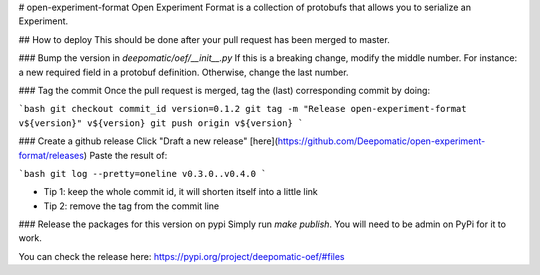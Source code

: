 # open-experiment-format
Open Experiment Format is a collection of protobufs that allows you to serialize an Experiment.


## How to deploy
This should be done after your pull request has been merged to master.

### Bump the version in `deepomatic/oef/__init__.py`
If this is a breaking change, modify the middle number. For instance: a new required field in a
protobuf definition. Otherwise, change the last number.

### Tag the commit
Once the pull request is merged, tag the (last) corresponding commit by doing:

```bash
git checkout commit_id
version=0.1.2
git tag -m "Release open-experiment-format v${version}" v${version}
git push origin v${version}
```

### Create a github release
Click "Draft a new release" [here](https://github.com/Deepomatic/open-experiment-format/releases)
Paste the result of:

```bash
git log --pretty=oneline v0.3.0..v0.4.0
```

- Tip 1: keep the whole commit id, it will shorten itself into a little link
- Tip 2: remove the tag from the commit line

### Release the packages for this version on pypi
Simply run `make publish`. You will need to be admin on PyPi for it to work.

You  can check the release here: https://pypi.org/project/deepomatic-oef/#files


